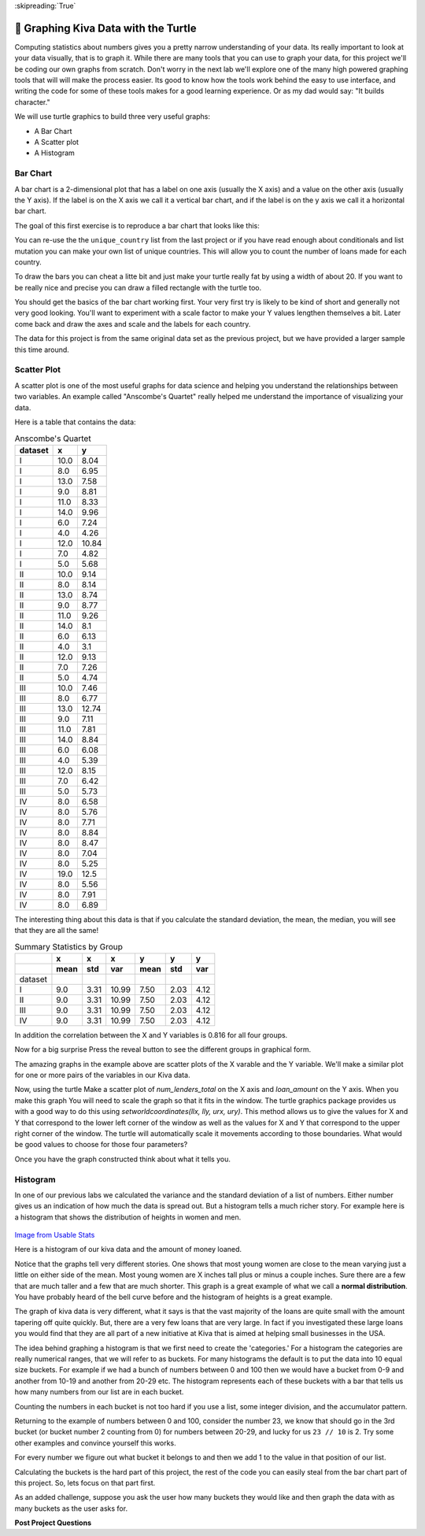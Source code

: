 ..  Copyright (C)  Google LLC, Runestone Interactive LLC
    This work is licensed under the Creative Commons Attribution-ShareAlike 4.0 International License. To view a copy of this license, visit http://creativecommons.org/licenses/by-sa/4.0/.


:skipreading:`True`

.. _kiva_graphs:

🤔 Graphing Kiva Data with the Turtle
=======================================

Computing statistics about numbers gives you a pretty narrow understanding of your data.  Its really important to look at your data visually, that is to graph it.  While there are many tools that you can use to graph your data, for this project we'll be coding our own graphs from scratch.  Don't worry in the next lab we'll explore one of the many high powered graphing tools that will will make the process easier.  Its good to know how the tools work behind the easy to use interface, and writing the code for some of these tools makes for a good learning experience.  Or as my dad would say:  "It builds character."

We will use turtle graphics to build three very useful graphs:

* A Bar Chart
* A Scatter plot
* A Histogram


Bar Chart
---------

A bar chart is a 2-dimensional plot that has a label on one axis (usually the X axis) and a value on the other axis (usually the Y axis).  If the label is on the X axis we call it a vertical bar chart, and if the label is on the y axis we call it a horizontal bar chart.

The goal of this first exercise is to reproduce a bar chart that looks like this:

.. image:: Figures/bar_chart.png

You can re-use the the ``unique_country`` list from the last project or if you have read enough about conditionals and list mutation you can make your own list of unique countries.  This will allow you to count the number of loans made for each country.

To draw the bars you can cheat a litte bit and just make your turtle really fat by using a width of about 20.  If you want to be really nice and precise you can draw a filled rectangle with the turtle too.

You should get the basics of the bar chart working first.  Your very first try is likely to be kind of short and generally not very good looking.  You'll want to experiment with a scale factor to make your Y values lengthen themselves a bit.  Later come back and draw the axes and scale and the labels for each country.

The data for this project is from the same original data set as the previous project, but we have provided a larger sample this time around.

.. activecode:: act_kiva_graph_data
    :nocodelens:

    loan_amount = [175.0, 4075.0, 250.0, 725.0, 875.0, 475.0, 800.0, 1050.0, 350.0, 1200.0, 700.0, 1500.0, 300.0, 1300.0, 725.0, 1325.0, 1050.0, 2650.0, 1500.0, 525.0, 100.0, 800.0, 300.0, 475.0, 250.0, 1050.0, 175.0, 275.0, 500.0, 125.0, 900.0, 250.0, 725.0, 950.0, 325.0, 375.0, 475.0, 1200.0, 550.0, 2500.0, 475.0, 350.0, 1575.0, 625.0, 1100.0, 275.0, 450.0, 275.0, 500.0, 500.0, 225.0, 425.0, 375.0, 100.0, 375.0, 225.0, 225.0, 400.0, 300.0, 500.0, 1150.0, 1500.0, 1300.0, 1125.0, 125.0, 475.0, 1775.0, 75.0, 400.0, 4200.0, 475.0, 175.0, 3600.0, 300.0, 200.0, 600.0, 325.0, 2500.0, 175.0, 1125.0, 225.0, 700.0, 1625.0, 250.0, 225.0, 225.0, 625.0, 175.0, 400.0, 375.0, 475.0, 600.0, 650.0, 575.0, 300.0, 650.0, 325.0, 950.0, 675.0, 175.0]

    country_name = ['Philippines', 'Costa Rica', 'Ghana', 'Vietnam', 'Honduras', 'Kenya', 'Guatemala', 'Togo', 'Peru', 'Lebanon', 'Bolivia', 'Kenya', 'Philippines', 'Kyrgyzstan', 'Vietnam', 'Colombia', 'Peru', 'Guatemala', 'El Salvador', 'Tanzania', 'Cambodia', 'Cambodia', 'Ghana', 'Philippines', 'Philippines', 'Colombia', 'Sierra Leone', 'Nicaragua', 'Lebanon', 'Kenya', 'Tajikistan', 'Kenya', 'Bolivia', 'Kenya', 'Uganda', 'Benin', 'Ghana', 'Cambodia', 'Peru', 'Palestine', 'Vietnam', 'Ecuador', 'Kyrgyzstan', 'Philippines', 'Samoa', 'Philippines', 'Philippines', 'Philippines', 'Honduras', 'Philippines', 'Philippines', 'Philippines', 'Philippines', 'Nigeria', 'India', 'Philippines', 'Philippines', 'Guatemala', 'Zimbabwe', 'Jordan', 'Togo', 'Bolivia', 'Cambodia', 'Philippines', 'Colombia', 'Philippines', 'Kosovo', 'Philippines', 'India', 'Bolivia', 'Vietnam', 'Peru', 'Paraguay', 'Ghana', 'Sierra Leone', 'Ecuador', 'Kenya', 'Nicaragua', 'Nigeria', 'Kenya', 'Philippines', 'Cambodia', 'Mongolia', 'Kenya', 'Paraguay', 'Kenya', 'Vietnam', 'Sierra Leone', 'Kenya', 'Peru', 'Nigeria', 'Philippines', 'Palestine', 'Nicaragua', 'Togo', 'Ecuador', 'Philippines', 'El Salvador', 'Togo', 'Cambodia']

    status = ['funded', 'funded', 'funded', 'funded', 'funded', 'funded', 'funded', 'funded', 'funded', 'expired', 'funded', 'funded', 'funded', 'funded', 'funded', 'funded', 'funded', 'funded', 'expired', 'funded', 'funded', 'funded', 'funded', 'funded', 'funded', 'funded', 'funded', 'funded', 'funded', 'funded', 'funded', 'funded', 'funded', 'funded', 'funded', 'funded', 'funded', 'funded', 'funded', 'funded', 'funded', 'funded', 'funded', 'funded', 'funded', 'funded', 'funded', 'funded', 'funded', 'funded', 'funded', 'funded', 'funded', 'funded', 'funded', 'funded', 'funded', 'funded', 'funded', 'funded', 'funded', 'funded', 'funded', 'funded', 'funded', 'funded', 'expired', 'funded', 'funded', 'funded', 'refunded', 'funded', 'funded', 'funded', 'funded', 'funded', 'funded', 'funded', 'funded', 'expired', 'funded', 'funded', 'funded', 'funded', 'funded', 'funded', 'funded', 'funded', 'funded', 'funded', 'funded', 'funded', 'funded', 'funded', 'funded', 'funded', 'funded', 'expired', 'funded', 'funded']

    time_to_raise = [29536.0, 855800.0, 525437.0, 446139.0, 318259.0, 233510.0, 959437.0, 180379.0, 149253.0, 'NaN', 24078.0, 2109764.0, 399465.0, 3093264.0, 480324.0, 2967345.0, 1440097.0, 520440.0, 'NaN', 695592.0, 1589143.0, 912703.0, 106892.0, 897403.0, 303536.0, 2796346.0, 464517.0, 3200624.0, 359739.0, 2694864.0, 1477409.0, 1160378.0, 154704.0, 2751213.0, 561688.0, 464193.0, 110779.0, 139249.0, 59124.0, 1228481.0, 570862.0, 562786.0, 391749.0, 956970.0, 215575.0, 1732692.0, 387149.0, 238235.0, 60656.0, 1034437.0, 200404.0, 2638660.0, 441376.0, 193005.0, 1579789.0, 1751202.0, 209067.0, 358058.0, 534379.0, 152210.0, 1114154.0, 2301012.0, 1796158.0, 2192826.0, 274454.0, 2580368.0, 'NaN', 29783.0, 214339.0, 1637260.0, 236306.0, 47364.0, 347076.0, 177559.0, 358278.0, 1762084.0, 239353.0, 722627.0, 1666895.0, 'NaN', 387850.0, 2891946.0, 2496478.0, 3581819.0, 1022886.0, 598047.0, 53170.0, 246086.0, 821339.0, 416969.0, 127372.0, 481125.0, 1182454.0, 365786.0, 196809.0, 498223.0, 511130.0, 'NaN', 1911732.0, 345751.0]

    num_lenders_total = [1, 144, 10, 23, 22, 16, 22, 35, 11, 32, 28, 53, 8, 39, 19, 49, 30, 85, 9, 16, 4, 31, 12, 6, 9, 21, 6, 10, 11, 7, 34, 8, 23, 38, 11, 15, 12, 46, 14, 50, 16, 12, 62, 18, 35, 7, 18, 10, 19, 12, 9, 10, 13, 3, 13, 8, 9, 9, 11, 18, 14, 52, 48, 40, 2, 11, 42, 1, 9, 106, 17, 6, 18, 11, 5, 21, 10, 88, 6, 9, 7, 23, 61, 6, 9, 9, 14, 6, 7, 15, 15, 1, 22, 20, 12, 7, 10, 6, 20, 2]

    unique_countries = ['India', 'Costa Rica', 'Cambodia', 'Tanzania', 'Peru', 'Palestine', 'Nigeria', 'Bolivia', 'Ecuador', 'Benin', 'Ghana', 'El Salvador', 'Togo', 'Guatemala', 'Zimbabwe', 'Jordan', 'Sierra Leone', 'Kyrgyzstan', 'Uganda', 'Philippines', 'Vietnam', 'Mongolia', 'Samoa', 'Honduras', 'Kosovo', 'Nicaragua', 'Lebanon', 'Colombia', 'Paraguay', 'Kenya', 'Tajikistan']




.. activecode:: act_kiva_graph_1
    :nocodelens:
    :include: act_kiva_graph_data

    Reproduce the bar chart above using the data provided and turtle graphics.
    ~~~~



Scatter Plot
------------

A scatter plot is one of the most useful graphs for data science and helping you understand the relationships between two variables.  An example called "Anscombe's Quartet" really helped me understand the importance of visualizing your data.

Here is a table that contains the data:

.. csv-table:: Anscombe's Quartet
    :header-rows: 1

    dataset,x,y
    I,10.0,8.04
    I,8.0,6.95
    I,13.0,7.58
    I,9.0,8.81
    I,11.0,8.33
    I,14.0,9.96
    I,6.0,7.24
    I,4.0,4.26
    I,12.0,10.84
    I,7.0,4.82
    I,5.0,5.68
    II,10.0,9.14
    II,8.0,8.14
    II,13.0,8.74
    II,9.0,8.77
    II,11.0,9.26
    II,14.0,8.1
    II,6.0,6.13
    II,4.0,3.1
    II,12.0,9.13
    II,7.0,7.26
    II,5.0,4.74
    III,10.0,7.46
    III,8.0,6.77
    III,13.0,12.74
    III,9.0,7.11
    III,11.0,7.81
    III,14.0,8.84
    III,6.0,6.08
    III,4.0,5.39
    III,12.0,8.15
    III,7.0,6.42
    III,5.0,5.73
    IV,8.0,6.58
    IV,8.0,5.76
    IV,8.0,7.71
    IV,8.0,8.84
    IV,8.0,8.47
    IV,8.0,7.04
    IV,8.0,5.25
    IV,19.0,12.5
    IV,8.0,5.56
    IV,8.0,7.91
    IV,8.0,6.89

The interesting thing about this data is that if you calculate the standard deviation, the mean, the median, you will see that they are all the same!


.. csv-table:: Summary Statistics by Group
    :header-rows: 2

    ,x,x,x,y,y,y
    ,mean,std,var,mean,std,var
    dataset,,,,,,
    I,9.0,3.31,10.99,7.50,2.03,4.12
    II,9.0,3.31,10.99,7.50,2.03,4.12
    III,9.0,3.31,10.99,7.50,2.03,4.12
    IV,9.0,3.31,10.99,7.50,2.03,4.12


In addition the correlation between the X and Y variables is 0.816 for all four groups.

Now for a big surprise Press the reveal button to see the different groups in graphical form.

.. reveal:: act_reveal_anscombe

    .. image:: Figures/anscombe_512.svg.png

    How amazing is that?  Four datasets with exactly the same summary statistics and exactly the same correlation between the X and Y variables and yet they tell a completely different story when you graph them.

The amazing graphs in the example above are scatter plots of the X varable and the Y variable.  We'll make a similar plot for one or more pairs of the variables in our Kiva data.

Now, using the turtle Make a scatter plot of `num_lenders_total` on the X axis and `loan_amount` on the Y axis.   When you make this graph You will need to scale the graph so that it fits in the window.  The turtle graphics package provides us with a good way to do this using `setworldcoordinates(llx, lly, urx, ury)`.  This method allows us to give the values for X and Y that correspond to the lower left corner of the window as well as the values for X and Y that correspond to the upper right corner of the window.  The turtle will automatically scale it movements according to those boundaries.  What would be good values to choose for those four parameters?

.. activecode:: act_kiva_graph_2
    :nocodelens:
    :include: act_kiva_graph_data

    Create a well scaled scatter plot with X and Y axes using num_lenders_total and loan_amount
    ~~~~


Once you have the graph constructed think about what it tells you.

.. shortanswer:: act_kiva_graph_3

    Write a short paragraph to explain the story told by the scatterplot you created.


Histogram
---------

In one of our previous labs we calculated the variance and the standard deviation of a list of numbers.  Either number gives us an indication of how much the data is spread out.  But a histogram tells a much richer story.  For example here is a histogram that shows the distribution of heights in women and men.

.. figure:: http://www.usablestats.com/images/men_women_height_histogram.jpg

`Image from Usable Stats <http://www.usablestats.com/lessons/normal>`_

Here is a histogram of our kiva data and the amount of money loaned.

.. image:: Figures/histogram.png

Notice that the graphs tell very different stories.  One shows that most young women are close to the mean varying just a little on either side of the mean.  Most young women are X inches tall plus or minus a couple inches.  Sure there are a few that are much taller and a few that are much shorter.  This graph is a great example of what we call a **normal distribution**.  You have probably heard of the bell curve before and the histogram of heights is a great example.

The graph of kiva data is very different, what it says is that the vast majority of the loans are quite small with the amount tapering off quite quickly.  But, there are a very few loans that are very large.  In fact if you investigated these large loans you would find that they are all part of a new initiative at Kiva that is aimed at helping small businesses in the USA.

The idea behind graphing a histogram is that we first need to create the 'categories.'  For a histogram the categories are really numerical ranges, that we will refer to as buckets.  For many histograms the default is to put the data into 10 equal size buckets.  For example if we had a bunch of numbers between 0 and 100 then we would have a bucket from 0-9 and another from 10-19 and another from 20-29 etc.  The histogram represents each of these buckets with a bar that tells us how many numbers from our list are in each bucket.

Counting the numbers in each bucket is not too hard if you use a list, some integer division, and the accumulator pattern.

Returning to the example of numbers between 0 and 100, consider the number 23, we know that should go in the 3rd bucket (or bucket number 2 counting from 0) for numbers between 20-29, and lucky for us ``23 // 10`` is 2.  Try some other examples and convince yourself this works.

For every number we figure out what bucket it belongs to and then we add 1 to the value in that position of our list.

Calculating the buckets is the hard part of this project, the rest of the code you can easily steal from the bar chart part of this project.  So, lets focus on that part first.

.. activecode:: act_kiva_graph_4

    Given a list of numbers compute the counts for each bucket as represented by the bucket list. (get it!)  Assume that the numbers can be in the range from 0 -- 100. Do not cheat and count these manually.  Tell yourself that test_numbers has ten thousand numbers on it.
    ~~~~
    test_numbers = [0,1,1,9,10,20,25,29,99,99,99, 74, 75, 76, 80, 89, 70, 100]
    bucket_list = [0,0,0,0,0,0,0,0,0,0]

    ====
    from unittest.gui import TestCaseGui

    class MyTests(TestCaseGui):

        def testOne(self):
            self.assertEqual(bucket_list[0], 4, "bucket 0")
            self.assertEqual(bucket_list[1], 1, 'bucket 1')
            self.assertEqual(bucket_list[2], 3, 'bucket 2')
            self.assertEqual(bucket_list[3], 0, 'bucket 3')
            self.assertEqual(bucket_list[4], 0, 'bucket 4')
            self.assertEqual(bucket_list[5], 0, 'bucket 5')
            self.assertEqual(bucket_list[6], 0, 'bucket 6')
            self.assertEqual(bucket_list[7], 4, 'bucket 7')
            self.assertEqual(bucket_list[8], 2, 'bucket 8')
            self.assertEqual(bucket_list[9], 4, 'bucket 9')
            self.assertTrue('for' in self.getEditorText(), "for loop check")

    MyTests().main()



.. activecode:: act_kiva_graph_5
    :include: act_kiva_graph_data

    Now repeat what you did before, but use the ``loan_amount`` list.  This time it is a little more complicated because you will need to create your own bucket list, and the numbers are spread out over a much larger range that does not start at 0.  You don't want to waste any bins so you need to evenly divide the spread of the numbers in the ``loan_amount`` list.  Note:  This is a good problem for learning about boundary conditions.
    ~~~~
    # Your code here
    ====
    from unittest.gui import TestCaseGui
    # [51, 22, 14,  6,  1,  2,  1,  0,  1,  2]
    class MyTests(TestCaseGui):

        def testOne(self):
            self.assertEqual(bucket_list[0], 51, "bucket 0")
            self.assertEqual(bucket_list[1], 22, "bucket 1")
            self.assertEqual(bucket_list[2], 14, "bucket 2")
            self.assertEqual(bucket_list[3], 6 , "bucket 3")
            self.assertEqual(bucket_list[4], 1 , "bucket 4")
            self.assertEqual(bucket_list[5], 2 , "bucket 5")
            self.assertEqual(bucket_list[6], 1 , "bucket 6")
            self.assertEqual(bucket_list[7], 0 , "bucket 7")
            self.assertEqual(bucket_list[8], 1 , "bucket 8")
            self.assertEqual(bucket_list[9], 2 , "bucket 9")

    MyTests().main()



.. activecode:: act_kiva_graph_6
    :include: act_kiva_graph_data

    Finally now put it all together and draw a histogram of the ``loan_amount`` data with 10 buckets.
    ~~~~
    # Your code here



As an added challenge, suppose you ask the user how many buckets they would like and then graph the data with as many buckets as the user asks for.

**Post Project Questions**

.. poll:: LearningZone_8a
    :option_1: Comfort Zone
    :option_2: Learning Zone
    :option_3: Panic Zone

    During this project I was primarily in my...

.. poll:: Time_8a
    :option_1: Very little time
    :option_2: A reasonable amount of time
    :option_3: More time than is reasonable

    Completing this project took...

.. poll:: TaskValue_8a
    :option_1: Don't seem worth learning
    :option_2: May be worth learning
    :option_3: Are definitely worth learning

    Based on my own interests and needs, the things taught in this project...

.. poll:: Expectancy_8a
    :option_1: Definitely within reach
    :option_2: Within reach if I try my hardest
    :option_3: Out of reach no matter how hard I try

    For me to master the things taught in this project feels...
